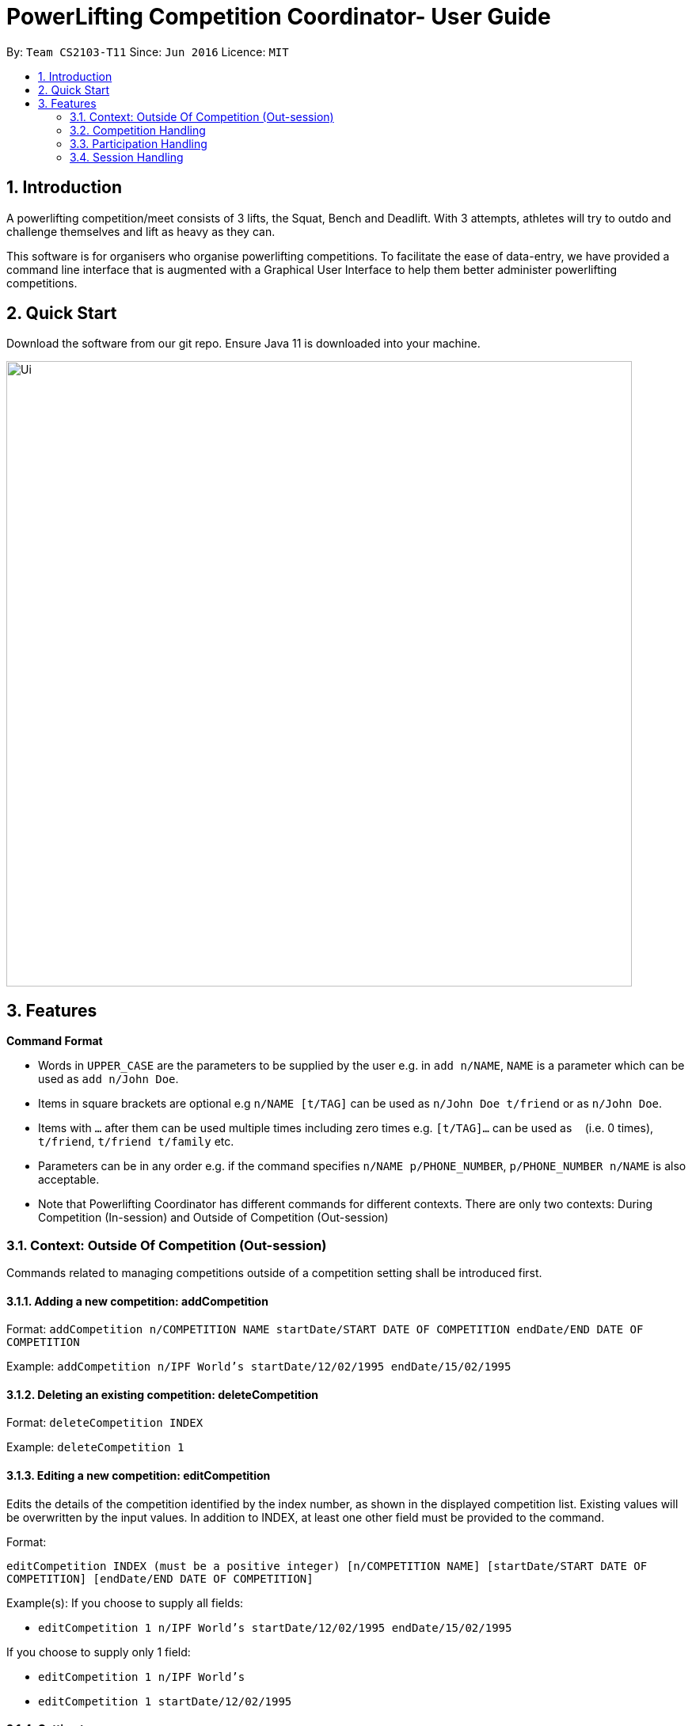 = PowerLifting Competition Coordinator- User Guide
:site-section: UserGuide
:toc:
:toc-title:
:toc-placement: preamble
:sectnums:
:imagesDir: images
:stylesDir: stylesheets
:xrefstyle: full
:experimental:
ifdef::env-github[]
:tip-caption: :bulb:
:note-caption: :information_source:
endif::[]
:repoURL: https://github.com/AY1920S1-CS2103-T11-3/main

By: `Team CS2103-T11`      Since: `Jun 2016`      Licence: `MIT`

== Introduction

A powerlifting competition/meet consists of 3 lifts, the Squat, Bench and Deadlift. With 3 attempts, athletes will try to outdo and challenge themselves and lift as heavy as they can.

This software is for organisers who organise powerlifting competitions. To facilitate the ease of data-entry, we have provided a command line interface that is augmented with a Graphical User Interface to help them better administer powerlifting competitions.


== Quick Start

Download the software from our git repo.
Ensure Java 11 is downloaded into your machine.

image::Ui.PNG[width="790"]

[[Features]]
== Features

====
*Command Format*

* Words in `UPPER_CASE` are the parameters to be supplied by the user e.g. in `add n/NAME`, `NAME` is a parameter which can be used as `add n/John Doe`.
* Items in square brackets are optional e.g `n/NAME [t/TAG]` can be used as `n/John Doe t/friend` or as `n/John Doe`.
* Items with `…`​ after them can be used multiple times including zero times e.g. `[t/TAG]...` can be used as `{nbsp}` (i.e. 0 times), `t/friend`, `t/friend t/family` etc.
* Parameters can be in any order e.g. if the command specifies `n/NAME p/PHONE_NUMBER`, `p/PHONE_NUMBER n/NAME` is also acceptable.
* Note that Powerlifting Coordinator has different commands for different contexts.
  There are only two contexts: During Competition (In-session) and Outside of Competition (Out-session)
====

=== Context: Outside Of Competition (Out-session)
Commands related to managing competitions outside of a competition setting shall be introduced first.

==== Adding a new competition: addCompetition
Format: `addCompetition n/COMPETITION NAME startDate/START DATE OF COMPETITION endDate/END DATE OF COMPETITION`

Example:
`addCompetition n/IPF World's startDate/12/02/1995 endDate/15/02/1995`

==== Deleting an existing competition: deleteCompetition
Format: `deleteCompetition INDEX`

Example:
`deleteCompetition 1`

==== Editing a new competition: editCompetition
Edits the details of the competition identified by the index number, as shown in the displayed competition list. 
Existing values will be overwritten by the input values.
In addition to INDEX,  at least one other field must be provided to the command.

Format: 

`editCompetition INDEX (must be a positive integer) [n/COMPETITION NAME] [startDate/START DATE OF COMPETITION] [endDate/END DATE OF COMPETITION]`

Example(s):
If you choose to supply all fields:

* `editCompetition 1 n/IPF World's startDate/12/02/1995 endDate/15/02/1995`

If you choose to supply only 1 field:

* `editCompetition 1 n/IPF World's`

* `editCompetition 1 startDate/12/02/1995`

==== Getting top scorers: `score`
Gets and displays leading athletes and their scores for individual events or for their total scores.

Format: `score e/EVENT t`

Examples:

* to get scores for individual events only:
  `score e/Squat`

* to get total scores only
  `score t`

==== Getting rank of an athlete: `rank`
Gets current position of an athlete relative to other athletes for a competition.

Format: `rank n/NAME comp/COMPETITION`

Examples:

* `rank n/John comp/IPF 2020`

==== Affiliation of an athlete: `aff`
Gets the name of an organisation and a country, an athlete is associated with.

Format: `aff n/NAME`

Examples:

* `aff n/John`

==== Edit data of an athlete: `edit`
Edits field(s) of information belonging to an athlete

Format: `edit n/CURRENTNAME newN/NEWNAME bw/BODYWEIGHT wc/WEIGHTCLASS aff/AFFILIATION s/SCORE`

Examples:

* To edit name only:
  `edit n/John newN/Johnny`

* To edit bodyweight only:
  `edit n/John bw/100kg`

* To edit subset of fields:
  `edit n/John newN/Johnny wc/100kg aff/Singapore`

* To edit all fields:
  `edit n/John newN/Johnny bw/90 wc/90 aff/Singapore s/1000`

==== Get top 3 athletes: `top3`
Gets top 3 athletes (currently in 1st, 2nd and 3rd) for each weight class.

Format: `top3 wc/WEIGHTCLASS`

Examples:

`top3 wc/100kg`

=== Competition Handling
This feature adds/edits/lists competitions which are available on the UI.

==== Adds a new competition: `addComp`
Adds a new competition to the existing list of competitions on the UI.
User supplies competition name, start and end dates of competition to the command prompt.
Dates should be in DD/MM/YYYY format. Eg: 19/01/2019 or 01/02/2020.

Format: `addComp n/COMPETITION_NAME startDate/START_DATE_OF_COMPETITION endDate/END_DATE_OF_COMPETITION`

Example:

* `addComp n/IWF startDate/18/01/2019 endDate/19/01/2019`

==== Edits a new competition: `editComp`
Changes details of an existing competition listed on the UI to updated ones.
INDEX here refers to the position of the existing competition in the list of competitions shown on the UI.
Fields which come after INDEX refers to data fields which a user wish to change.
Dates should be in DD/MM/YYYY format. Eg: 19/01/2019 or 01/02/2020.

Format: `editComp INDEX n/NAME startDate/START_DATE_OF_COMPETITION endDate/END_DATE_OF_COMPETITION`

Example:

* `editComp 1 n/IWF startDate/18/01/2019 endDate/19/01/2019`

==== Deletes a new competition: `deleteComp`
Removes an existing competition from a list of competitions listed on the UI.
INDEX here refers to the position of the existing competition in the list of competitions shown on the UI.

Dates should be in DD/MM/YYYY format. Eg: 19/01/2019 or 01/02/2020.

Format: `deleteComp INDEX`

Example:

* `deleteComp 1`

==== Lists all competitions: `listComp`
Displays all competitions available.

Format: `listComp`

Example:

* `listComp`


=== Participation Handling
This feature creates an associated participation between an existing person and competition.
Every participation will have a list of 9 attempts, which they are lifting for that particular competition they are taking part in.
A person can participate in more than one competition, each with a different set of attempts.

==== Add a new participation `addPart`
Creates the associated participation between a person and a competition.
To create participation, the athletes 9 attempts for the 3 lifts should also be submitted to prepare for the competition.

S is abbreviated for squat, B for bench, and D for deadlift. The numbers 1,2,3 represents the attempt number for that lift.
For example, S1 means squat attempt 1, and D3 means deadlift attempt 3.

Format: `addPart n/ATHLETE_NAME c/COMP_NAME s/S1/S2/S3 b/B1/B2/B3 d/D1/D2/D3`

Examples:

* `addPart n/Farhanna Fahrid c/Asian Powerlifting Championships 2019 s/115/120/125 b/40/47.5/55 d/155/165/170`

* `addPart n/Marcus Tay c/Test of Strength 2019 s/90/200/205 b/135/140/145 d/210/220/230`

==== List participations `listPart`
Lists all participations present in the address book, or those associated to an existing competition.

Format: `listPart COMPETITION_NAME (optional)`

Examples:

* `listPart` to list all existing participations in the address book.

* `listPart NUS Powerlifting Open 2019` to list all participations associated to the competition.


=== Session Handling
This feature handles the entire flow of each session during Meet Day. It allows event
organisers to submit an Athlete’s Squat, Bench, Deadlift attempts, as well as the
success of their lifts. It will show the relevant information to prepare for the
athletes lift (displaying name, weight, etc). The flow of events, and the commands to
facilitate the competition session will be presented in order below:

This feature handles the entire flow of each session during Meet Day. It allows event organisers to submit an Athlete’s Squat, Bench, Deadlift attempts, as well as the success of their lifts. It will show the relevant information to prepare for the athletes lift (displaying name, weight, etc).
The flow of events, and the commands to facilitate the competition session will be presented in order below:

==== Prepare for a new session: `session`
Loads the session of SBD lifts for the given name of the competition (provided it exists), separated by a space.
This will load all the athletes who are participating in this competition, and start the session associated with this competition.

Format: `session COMPETITION_NAME`

Example:

* `session Test of Strength 2019`

==== Submit attempts: `attempts`
Submits all 9 attempts for the 3 lifts, separating the lifts by a single space, and the attempts for each lift with a slash.

S is abbreviated for squat, B for bench, and D for deadlift. The numbers 1,2,3 represents the attempt number for that lift.
For example, S1 means squat attempt 1, and D3 means deadlift attempt 3.

Format: `attempts n/NAME s/S1/S2/S3 b/B1/B2/B3 d/D1/D2/D3`

Examples:

* `attempts n/farhannafahrid s/115/120/125 b/40/47.5/55 d/155/165/170`

* `attempts n/marcustay s/90/200/205 b/135/140/145 d/210/220/230`

==== Update lift or no lift: `lift`
Updates whether the athlete succeeds in his/her attempt, or fails it.
The lift updated will be the one that was just called up.

Format: `lift Y/N`

Examples:

* `lift N`

* `lift Y`

==== Get the next lifter in line: `next`
Retrieves the next lifter according to weight lifted for that attempt, the weights he/she is going for that particular lift and attempt.
If there are no more attempts to be made by any lifter, this command will trigger the end of the competition.

Format/Example: `next`
